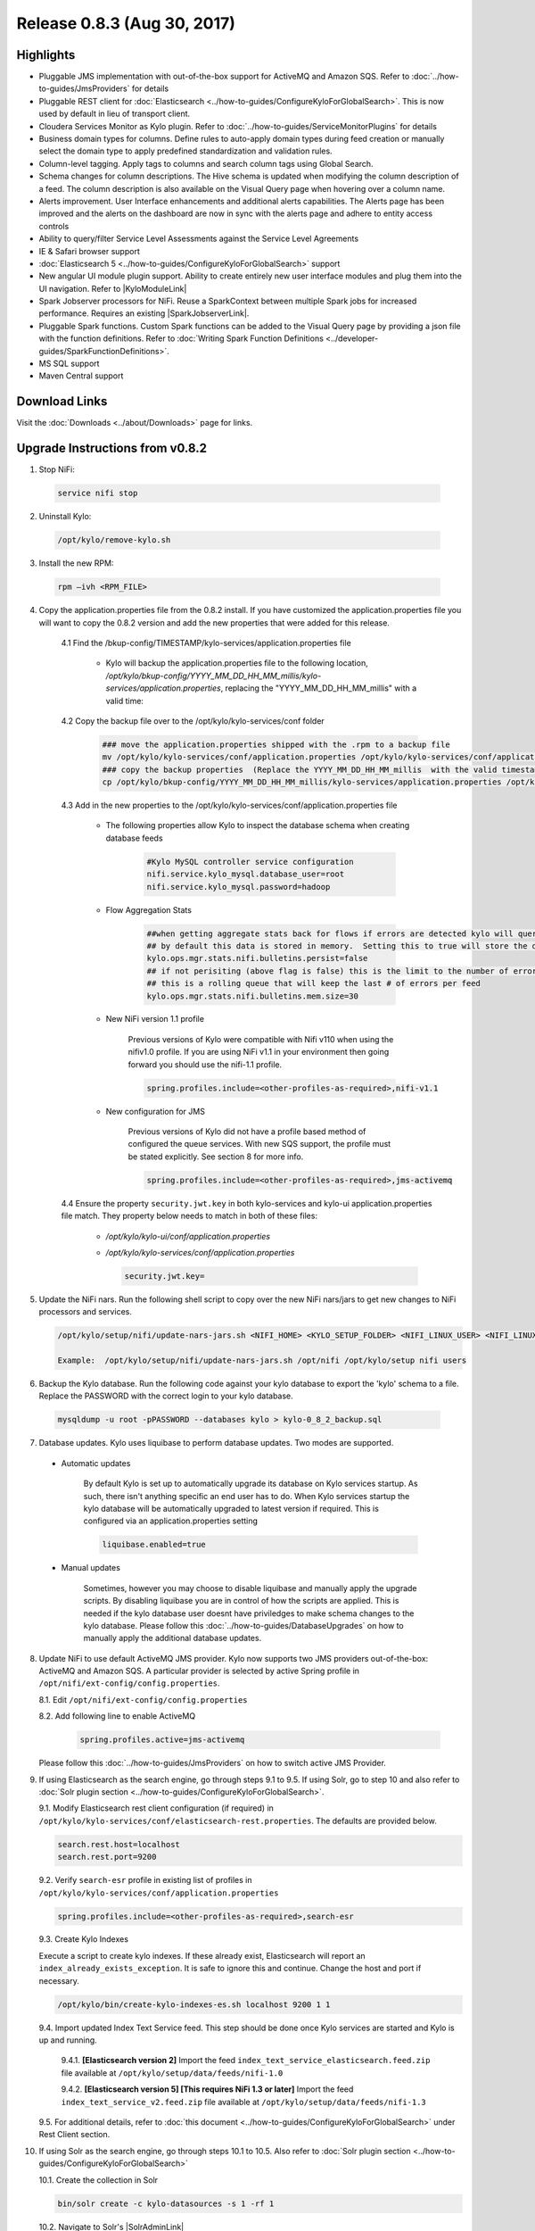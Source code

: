 Release 0.8.3 (Aug 30, 2017)
============================

Highlights
----------

- Pluggable JMS implementation with out-of-the-box support for ActiveMQ and Amazon SQS. Refer to :doc:`../how-to-guides/JmsProviders` for details
- Pluggable REST client for :doc:`Elasticsearch <../how-to-guides/ConfigureKyloForGlobalSearch>`. This is now used by default in lieu of transport client.
- Cloudera Services Monitor as Kylo plugin. Refer to :doc:`../how-to-guides/ServiceMonitorPlugins` for details
- Business domain types for columns. Define rules to auto-apply domain types during feed creation or manually select the domain type to apply predefined standardization and validation rules.
- Column-level tagging. Apply tags to columns and search column tags using Global Search.
- Schema changes for column descriptions. The Hive schema is updated when modifying the column description of a feed. The column description is also available on the Visual Query page when hovering over a column name.
- Alerts improvement. User Interface enhancements and additional alerts capabilities.  The Alerts page has been improved and the alerts on the dashboard are now in sync with the alerts page and adhere to entity access controls
- Ability to query/filter Service Level Assessments against the Service Level Agreements
- IE & Safari browser support
- :doc:`Elasticsearch 5 <../how-to-guides/ConfigureKyloForGlobalSearch>` support
- New angular UI module plugin support.  Ability to create entirely new user interface modules and plug them into the UI navigation. Refer to |KyloModuleLink|
- Spark Jobserver processors for NiFi. Reuse a SparkContext between multiple Spark jobs for increased performance. Requires an existing |SparkJobserverLink|.
- Pluggable Spark functions. Custom Spark functions can be added to the Visual Query page by providing a json file with the function definitions. Refer to :doc:`Writing Spark Function Definitions <../developer-guides/SparkFunctionDefinitions>`.
- MS SQL support
- Maven Central support

Download Links
--------------

Visit the :doc:`Downloads <../about/Downloads>` page for links.

Upgrade Instructions from v0.8.2
--------------------------------

1. Stop NiFi:

 .. code-block:: shell

   service nifi stop

 ..

2. Uninstall Kylo:

 .. code-block:: shell

   /opt/kylo/remove-kylo.sh

 ..

3. Install the new RPM:

 .. code-block:: shell

     rpm –ivh <RPM_FILE>

 ..

4. Copy the application.properties file from the 0.8.2 install.  If you have customized the application.properties file you will want to copy the 0.8.2 version and add the new properties that were added for this release.

     4.1 Find the /bkup-config/TIMESTAMP/kylo-services/application.properties file

        - Kylo will backup the application.properties file to the following location, */opt/kylo/bkup-config/YYYY_MM_DD_HH_MM_millis/kylo-services/application.properties*, replacing the "YYYY_MM_DD_HH_MM_millis" with a valid time:

     4.2 Copy the backup file over to the /opt/kylo/kylo-services/conf folder

        .. code-block:: shell

          ### move the application.properties shipped with the .rpm to a backup file
          mv /opt/kylo/kylo-services/conf/application.properties /opt/kylo/kylo-services/conf/application.properties.0_8_3_template
          ### copy the backup properties  (Replace the YYYY_MM_DD_HH_MM_millis  with the valid timestamp)
          cp /opt/kylo/bkup-config/YYYY_MM_DD_HH_MM_millis/kylo-services/application.properties /opt/kylo/kylo-services/conf

        ..

     4.3 Add in the new properties to the /opt/kylo/kylo-services/conf/application.properties file

        - The following properties allow Kylo to inspect the database schema when creating database feeds

            .. code-block:: properties

              #Kylo MySQL controller service configuration
              nifi.service.kylo_mysql.database_user=root
              nifi.service.kylo_mysql.password=hadoop

            ..

        - Flow Aggregation Stats

            .. code-block:: properties

	      ##when getting aggregate stats back for flows if errors are detected kylo will query NiFi in attempt to capture matching bulletins.
              ## by default this data is stored in memory.  Setting this to true will store the data in the MySQL table
              kylo.ops.mgr.stats.nifi.bulletins.persist=false
              ## if not perisiting (above flag is false) this is the limit to the number of error bulletins per feed.
              ## this is a rolling queue that will keep the last # of errors per feed
              kylo.ops.mgr.stats.nifi.bulletins.mem.size=30

            ..

        - New NiFi version 1.1 profile

           Previous versions of Kylo were compatible with Nifi v110 when using the nifiv1.0 profile.  If you are using NiFi v1.1 in your environment then going forward you should use the nifi-1.1 profile.

           .. code-block:: properties

             spring.profiles.include=<other-profiles-as-required>,nifi-v1.1

           ..

        - New configuration for JMS

           Previous versions of Kylo did not have a profile based method of configured the queue services.  With new SQS support, the profile must be stated explicitly.  See section 8 for more info.

           .. code-block:: properties

             spring.profiles.include=<other-profiles-as-required>,jms-activemq

           ..


     4.4 Ensure the property ``security.jwt.key`` in both kylo-services and kylo-ui application.properties file match.  They property below needs to match in both of these files:

        - */opt/kylo/kylo-ui/conf/application.properties*
        - */opt/kylo/kylo-services/conf/application.properties*

          .. code-block:: properties

            security.jwt.key=

          ..

5. Update the NiFi nars.  Run the following shell script to copy over the new NiFi nars/jars to get new changes to NiFi processors and services.

   .. code-block:: shell

      /opt/kylo/setup/nifi/update-nars-jars.sh <NIFI_HOME> <KYLO_SETUP_FOLDER> <NIFI_LINUX_USER> <NIFI_LINUX_GROUP>

      Example:  /opt/kylo/setup/nifi/update-nars-jars.sh /opt/nifi /opt/kylo/setup nifi users
   ..

6. Backup the Kylo database.  Run the following code against your kylo database to export the 'kylo' schema to a file.  Replace the  PASSWORD with the correct login to your kylo database.

  .. code-block:: shell

     mysqldump -u root -pPASSWORD --databases kylo > kylo-0_8_2_backup.sql

  ..

7. Database updates.  Kylo uses liquibase to perform database updates.  Two modes are supported.

 - Automatic updates

     By default Kylo is set up to automatically upgrade its database on Kylo services startup. As such,
     there isn't anything specific an end user has to do. When Kylo services startup the kylo database will be automatically upgraded to latest version if required.
     This is configured via an application.properties setting

     .. code-block:: properties

         liquibase.enabled=true
     ..

 - Manual updates

     Sometimes, however you may choose to disable liquibase and manually apply the upgrade scripts.  By disabling liquibase you are in control of how the scripts are applied.  This is needed if the kylo database user doesnt have priviledges to make schema changes to the kylo database.
     Please follow this :doc:`../how-to-guides/DatabaseUpgrades` on how to manually apply the additional database updates.

8. Update NiFi to use default ActiveMQ JMS provider. Kylo now supports two JMS providers out-of-the-box: ActiveMQ and Amazon SQS. A particular provider is selected by active Spring profile in ``/opt/nifi/ext-config/config.properties``.

   8.1. Edit ``/opt/nifi/ext-config/config.properties``

   8.2. Add following line to enable ActiveMQ 

     .. code-block:: properties

         spring.profiles.active=jms-activemq
     ..

   Please follow this :doc:`../how-to-guides/JmsProviders` on how to switch active JMS Provider.

..

9.  If using Elasticsearch as the search engine, go through steps 9.1 to 9.5. If using Solr, go to step 10 and also refer to :doc:`Solr plugin section <../how-to-guides/ConfigureKyloForGlobalSearch>`.

    9.1. Modify Elasticsearch rest client configuration (if required) in ``/opt/kylo/kylo-services/conf/elasticsearch-rest.properties``. The defaults are provided below.

    .. code-block:: properties

      search.rest.host=localhost
      search.rest.port=9200

    ..

    9.2. Verify ``search-esr`` profile in existing list of profiles in ``/opt/kylo/kylo-services/conf/application.properties``

    .. code-block:: properties

      spring.profiles.include=<other-profiles-as-required>,search-esr

    ..

    9.3. Create Kylo Indexes

    Execute a script to create kylo indexes. If these already exist, Elasticsearch will report an ``index_already_exists_exception``. It is safe to ignore this and continue.
    Change the host and port if necessary.

    .. code-block:: shell

        /opt/kylo/bin/create-kylo-indexes-es.sh localhost 9200 1 1
    ..

    9.4. Import updated Index Text Service feed. This step should be done once Kylo services are started and Kylo is up and running.

        9.4.1. **[Elasticsearch version 2]** Import the feed ``index_text_service_elasticsearch.feed.zip`` file available at ``/opt/kylo/setup/data/feeds/nifi-1.0``

        9.4.2. **[Elasticsearch version 5] [This requires NiFi 1.3 or later]** Import the feed ``index_text_service_v2.feed.zip`` file available at ``/opt/kylo/setup/data/feeds/nifi-1.3``


    9.5. For additional details, refer to :doc:`this document <../how-to-guides/ConfigureKyloForGlobalSearch>` under Rest Client section.

..

10. If using Solr as the search engine, go through steps 10.1 to 10.5. Also refer to :doc:`Solr plugin section <../how-to-guides/ConfigureKyloForGlobalSearch>`

    10.1. Create the collection in Solr

    .. code-block:: shell

        bin/solr create -c kylo-datasources -s 1 -rf 1

    ..

    10.2. Navigate to Solr's |SolrAdminLink|

    10.3. Select the ``kylo-datasources`` collection from the drop down in the left nav area

    10.4. Click *Schema* on bottom left of nav area

    10.5. Click *Add Field* on top of right nav pane

        - name: *kylo_collection*

        - type: *string*

        - default value: *kylo-datasources*

        - index: *no*

        - store: *yes*

..

11. Start NiFi and Kylo

 .. code-block:: shell

   service nifi start

   /opt/kylo/start-kylo-apps.sh

 ..


12. Migrate Hive schema indexing to Kylo. The indexing of Hive schemas is now handled internally by Kylo instead of using a special feed.

   12.1. Remove the Register Index processor from the ``standard_ingest`` and ``data_transformation`` reusable templates

   12.2. Delete the Index Schema Service feed

..

13. Import updated Index Text Service feed as mentioned in earlier step 9.4. At this point, Kylo should be up and running and hence 9.4 can be completed.

..

.. |SolrAdminLink| raw:: html

   <a href="http://localhost:8983/solr" target="_blank">Admin UI</a>

.. |KyloModuleLink| raw:: html

   <a href="https://github.com/Teradata/kylo/tree/master/samples/plugins/example-module" target="_blank">Custom Kylo Module</a>

.. |SparkJobserverLink| raw:: html

   <a href="https://github.com/spark-jobserver/spark-jobserver" target="_blank">Spark Jobserver</a>
